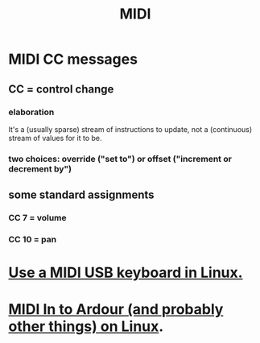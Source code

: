 :PROPERTIES:
:ID:       862a4351-113f-4f86-9029-9dda3d3a781f
:END:
#+title: MIDI
* MIDI CC messages
** CC = control *change*
*** elaboration
    It's a (usually sparse) stream of instructions to update,
    not a (continuous) stream of values for it to be.
*** two choices: override ("set to") or offset ("increment or decrement by")
** some standard assignments
*** CC 7 = volume
*** CC 10 = pan
* [[id:931a102f-b9f3-4628-b239-84ee9a2f217e][Use a MIDI USB keyboard in Linux.]]
* [[id:dc1d1d5e-f51d-4bbe-b7c2-fc1947de68ea][MIDI In to Ardour (and probably other things) on Linux]].
